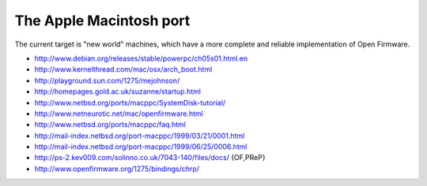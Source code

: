 The Apple Macintosh port
======================================

The current target is "new world" machines, which have a more complete and reliable implementation
of Open Firmware.

* http://www.debian.org/releases/stable/powerpc/ch05s01.html.en
* http://www.kernelthread.com/mac/osx/arch_boot.html
* http://playground.sun.com/1275/mejohnson/
* http://homepages.gold.ac.uk/suzanne/startup.html
* http://www.netbsd.org/ports/macppc/SystemDisk-tutorial/
* http://www.netneurotic.net/mac/openfirmware.html
* http://www.netbsd.org/ports/macppc/faq.html
* http://mail-index.netbsd.org/port-macppc/1999/03/21/0001.html
* http://mail-index.netbsd.org/port-macppc/1999/06/25/0006.html
* http://ps-2.kev009.com/solinno.co.uk/7043-140/files/docs/ {OF,PReP}
* http://www.openfirmware.org/1275/bindings/chrp/
